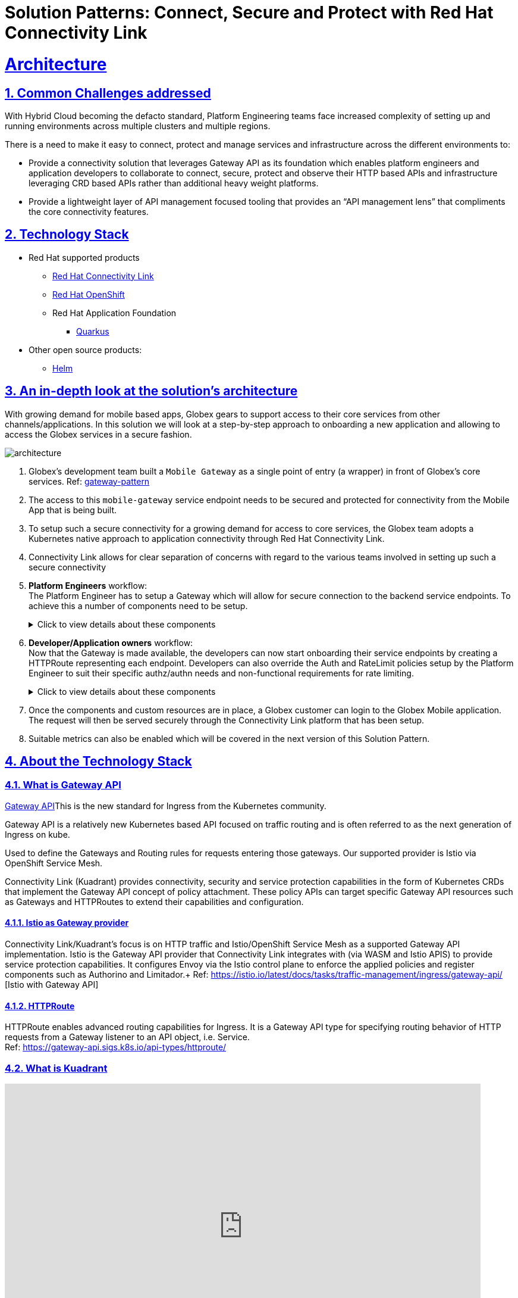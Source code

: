 :imagesdir: ../assets/images


= Solution Patterns: Connect, Secure and Protect with Red Hat Connectivity Link
:sectnums:
:sectlinks:
:doctype: book

= Architecture 

== Common Challenges addressed

With Hybrid Cloud becoming the defacto standard, Platform Engineering teams face increased complexity of setting up and running environments across multiple clusters and multiple regions.

There is a need to  make it easy to connect, protect and manage services and infrastructure across the different environments to:

* Provide a connectivity solution that leverages Gateway API as its foundation which enables platform engineers and application developers to collaborate to connect, secure, protect and observe their HTTP based APIs and infrastructure leveraging CRD based APIs rather than additional heavy weight platforms. 

* Provide a lightweight layer of API management focused tooling that provides an “API management lens” that compliments the core connectivity features.


[#tech_stack]
== Technology Stack

// Change links and text here as you see fit.
* Red Hat supported products
** https://developers.redhat.com/products/red-hat-connectivity-link/overview[Red Hat Connectivity Link^]
** https://www.redhat.com/en/technologies/cloud-computing/openshift[Red Hat OpenShift]
** Red Hat Application Foundation
*** https://access.redhat.com/products/quarkus[Quarkus]
* Other open source products:
** https://helm.sh/[Helm]


[#in_depth]
== An in-depth look at the solution's architecture


With growing demand for mobile based apps, Globex gears to support access to their core services from other channels/applications. In this solution we will look at a step-by-step approach to onboarding a new application and allowing to access the Globex services in a secure fashion.

image::architecture.png[]

. Globex's development team built a `Mobile Gateway` as a single point of entry (a wrapper) in front of Globex's core services. Ref: https://martinfowler.com/articles/gateway-pattern.html[gateway-pattern^]
. The access to this `mobile-gateway` service endpoint needs to be secured and protected for connectivity from the Mobile App that is being built.
. To setup such a secure connectivity for a growing demand for access to core services, the Globex team adopts a Kubernetes native approach to application connectivity through Red Hat Connectivity Link. 
. Connectivity Link allows for clear separation of concerns with regard to the various teams involved in setting up such a secure connectivity
. *Platform Engineers* workflow: + 
The Platform Engineer has to setup a Gateway which will allow for secure connection to the backend service endpoints. To achieve this a number of components need to be setup. 
+
.[underline]#Click to view details about these components#
[%collapsible]
====

.. A Managed Zone needs to be setup within the DNS provider. E.g.  `managed.globex.com`. +
Refer to the https://developers.redhat.com/articles/2024/06/12/getting-started-red-hat-connectivity-link-openshift[Getting started page^]  to learn how to setup a Managed Zone.

.. *TLS issuer* (a.k.a ClusterIssuer): Sets up a Certificate Issuer to create TLS certificates that are needed to secure communication. In this case, Globex uses https://letsencrypt.org/[Let's Encrypt^]. This certificate is stored as a secret to be referenced by the Gateways.

.. https://gateway-api.sigs.k8s.io/api-types/gateway/[*Gateway*^]: create a new Gateway (using the Gateway API and Istio-based controllers) as an entrypoint for all requests to Globex's system. The Gateway uses the TLS Certificates created by the TLS Issuer.  Also a number of policies are setup to secure and protect the Gateway.

.. https://docs.kuadrant.io/0.8.0/kuadrant-operator/doc/tls/[*TLS Policy*^]: leverages the TLS-issuer/CertificateIssuer to set up TLS certificates for the listeners defined within the Gateway. Listeners define the hostname for the various incoming requests and is denoted with a wildcard hostname based on the root domain. These gateways can use a subdomain of the Managed Zone. E.g.  `*.managed.globex.com`.

.. https://docs.kuadrant.io/0.8.0/kuadrant-operator/doc/auth/[*Auth Policy*^]: setup a zero-trust deny-all policy that result in a default 403 response for any unprotected endpoints.

.. https://docs.kuadrant.io/0.8.0/kuadrant-operator/doc/dns/[*DNS Policy*^]: provide DNS management by managing the lifecycle of DNS records to setup ingress connectivity using DNS to bring traffic to the Gateway.  

.. https://docs.kuadrant.io/0.8.0/kuadrant-operator/doc/rate-limiting/[*RateLimit Policy*^]: set up a default artificially low global limit to further protect any endpoints exposed by this Gateway.
====

. *Developer/Application owners* workflow: +
Now that the Gateway is made available, the developers can now start onboarding their service endpoints by creating a HTTPRoute representing each endpoint. Developers can also override the Auth and RateLimit policies setup by the Platform Engineer to suit their specific authz/authn needs and  non-functional requirements for rate limiting.
+
.[underline]#Click to view details about these components#
[%collapsible]
====
.. https://gateway-api.sigs.k8s.io/api-types/httproute/[*HTTPRoute*^]: this is part of the Gateway API. Setup a HTTPRoute by defining the parent Gateway that was setup by Platform Engineer. Define a hostname for the route so that requests can be sent to the correct route. Rules can be setup to send the requests to the right backend endpoint.
.. *AuthPolicy*: Globex adopts OIDC for auth and the developer creates a new policy attached to the HTTPRoute. This policy overrides the `deny-all` policy created by the Platform Engineer.
.. *RateLimit Policy*: the low-limits default RateLimit Policy created at the Gateway level is overridden by this policy to provide for a suitable limit based on non-functional requirements. Any changes can be made easily to the system by applying changes to this policy.
====

. Once the components and custom resources are in place, a Globex customer can login to the Globex Mobile application. The request will then be served securely through the Connectivity Link platform that has been setup.
. Suitable metrics can also be enabled which will be covered in the next version of this Solution Pattern.

[#more_tech]
== About the Technology Stack

=== What is Gateway API
https://gateway-api.sigs.k8s.io/[Gateway API^]This is the new standard for Ingress from the Kubernetes community. 

Gateway API is a relatively new Kubernetes based API focused on traffic routing and is often referred to as the next generation of Ingress on kube. 

Used to define the Gateways and Routing rules for requests entering those gateways. Our supported provider is Istio via OpenShift Service Mesh.

Connectivity Link (Kuadrant) provides connectivity, security and service protection capabilities in the form of Kubernetes CRDs that implement the Gateway API concept of policy attachment. These policy APIs can target specific Gateway API resources such as Gateways and HTTPRoutes to extend their capabilities and configuration. 

==== Istio as Gateway provider
Connectivity Link/Kuadrant's focus is on HTTP traffic and Istio/OpenShift Service Mesh as a supported Gateway API implementation. Istio is the Gateway API provider that Connectivity Link integrates with (via WASM and Istio APIS) to provide service protection capabilities. It configures Envoy via the Istio control plane to enforce the applied policies and register components such as Authorino and Limitador.+
Ref: https://istio.io/latest/docs/tasks/traffic-management/ingress/gateway-api/ [Istio with Gateway API]

==== HTTPRoute
HTTPRoute enables advanced routing capabilities for Ingress. It is a Gateway API type for specifying routing behavior of HTTP requests from a Gateway listener to an API object, i.e. Service. +
Ref: https://gateway-api.sigs.k8s.io/api-types/httproute/


=== What is Kuadrant


video::euWAMvQojP4[youtube, width=800, height=480]


It enables platform engineers and application developers to easily connect, secure, and protect their services and infrastructure across multiple clusters with policies for TLS, DNS, application authentication & authorization, and rate limiting. Additionally, Kuadrant offers observability templates to further support infrastructure management. +
Ref: https://docs.kuadrant.io

=== Kuadrant: list of underlying components

==== DNS Operator

DNS operator consumes DNSRecord resources that are configured via the *DNSPolicy* API and applies them into the targeted cloud DNS provider. AWS, Azure and Google DNS are our main targets.

==== Cert Manager for TLS Policy

Manages TLS certificates for our components and for the Gateways. Consumes Certificate resources created by the Kuadrant operator in response to the TLSPolicy.

====  Authorino Operator for Auth Policy

External authorization server fully manageable via Kubernetes Custom Resources. Supports JWT authentication, API key, mTLS, pattern-matching authz, OPA, K8s SA tokens, K8s RBAC, external metadata fetching, and more, with minimum to no coding at all, no rebuilding of your applications. +
Ref: https://docs.kuadrant.io/0.8.0/authorino/


==== Limitador Operator for Ratelimits

Limitador is a generic rate-limiter and can be enabled using RateLimit APIs.


=== Policies

Kuadrant at its heart, provides Gateway Policies for Kubernetes. To quote https://kuadrant.io/:

> Gateways play a pivotal role in application connectivity. With Kuadrant, platform engineers and application developers can easily connect, secure and protect their services and infrastructure using its powerful policy APIs

====  Policy Attachement 

Policy Attachment augments the behavior of an object to add additional settings that can't be described within the spec of that object. A "Policy Attachment" is a specific type of resource that can affect specific settings across either one object (this is "Direct Policy Attachment"), or objects in a hierarchy (this is "Inherited Policy Attachment"). +
Ref: https://gateway-api.sigs.k8s.io/reference/policy-attachment/


==== Defaults and overrides

AuthPolicy and RateLimitPolicy can be attached to Gateways or to HTTPRoutes, with cascading effects through the hierarchy that result in one effective policy per gateway-route combination. 

Ref: More about https://docs.kuadrant.io/0.8.0/architecture/rfcs/0009-defaults-and-overrides/#policy-spec-resembling-more-the-target-spec[defaults and overrides^]

// For example, we can apply a RateLimit Policy to a Gateway which will by *default* be applied across all the resources (such as HTTPRoute) attached to it. But developers might want to apply different rate limits based on the service endpoint they are exposing. This could be higher than the Gateway's rate limits for inexpensive requests, or could be quite low if for e.g., they would like to expose an LLM API as a service. This can be achieved by applying another RateLimit Policy to the HTTPRoute thereby *overriding* the default value.

// The same can be extended for AuthPolicy - with a *default* deny-all policy which configures the system for zero-trust. Each developers can *override* this with AuthPolicy based on for e.g. APIKey or JWT Token through new AuthPolicy CR's applied for each of their service endpoints.


